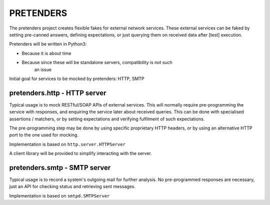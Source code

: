 PRETENDERS
==========

The pretenders project creates flexible fakes for external network services.
These external services can be faked by setting pre-canned answers,
defining expectations, or just querying them on received data after [test]
execution.

Pretenders will be written in Python3:

* Because it is about time
* Because since these will be standalone servers, compatibility is not such
   an issue

Initial goal for services to be mocked by pretenders: HTTP, SMTP


pretenders.http - HTTP server
-----------------------------

Typical usage is to mock RESTful/SOAP APIs of external services.
This will normally require pre-programming the service with responses,
and enquiring the service later about received queries. This can be done
with specialised assertions / matchers, or by setting expectations and
verifying fulfilment of such expectations.

The pre-programming step may be done by using specific proprietary HTTP
headers, or by using an alternative HTTP port to the one used for mocking.

Implementation is based on ``http.server.HTTPServer``

A client library will be provided to simplify interacting with the server.

pretenders.smtp - SMTP server
-----------------------------

Typical usage is to record a system's outgoing mail for further analysis.
No pre-programmed responses are necessary, just an API for checking
status and retrieving sent messages.

Implementation is based on ``smtpd.SMTPServer``
